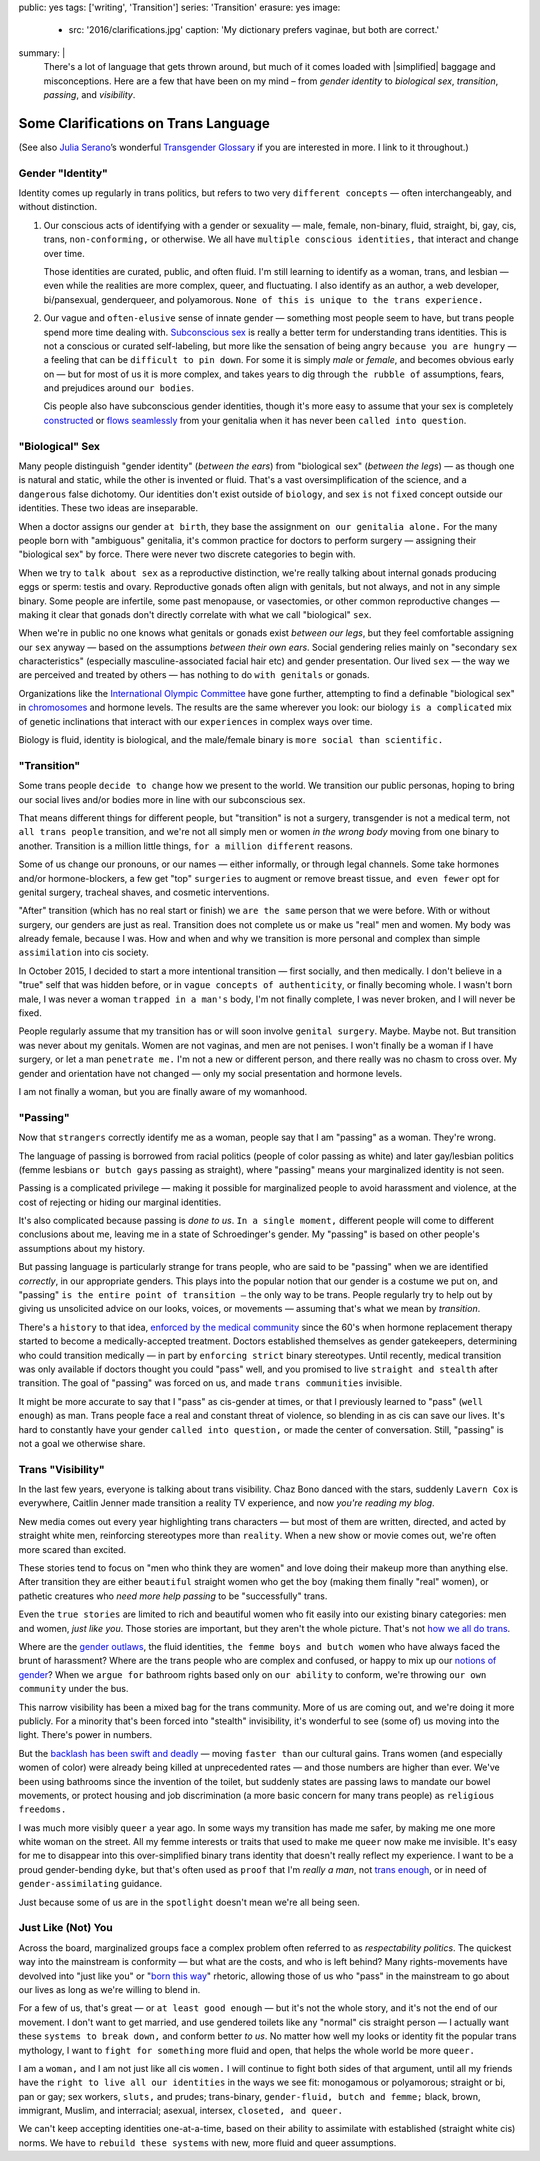 public: yes
tags: ['writing', 'Transition']
series: 'Transition'
erasure: yes
image:
  - src: '2016/clarifications.jpg'
    caption: 'My dictionary prefers vaginae, but both are correct.'
summary: |
  There's a lot of language that gets thrown around,
  but much of it comes loaded with
  |simplified| baggage and misconceptions.
  Here are a few that have been on my mind –
  from *gender identity* to *biological sex*,
  *transition*, *passing*, and *visibility*.

  .. |simplified| raw:: html
    
      <label for="erasure">over-simplified</label>


Some Clarifications on Trans Language
=====================================

(See also `Julia Serano`_’s wonderful
`Transgender Glossary`_
if you are interested in more.
I link to it throughout.)

.. _Julia Serano: http://juliaserano.com/
.. _Transgender Glossary: http://juliaserano.com/terminology.html


Gender "Identity"
-----------------

Identity comes up regularly in trans politics,
but refers to two very ``different concepts`` —
often interchangeably,
and without distinction.

1. Our conscious acts of identifying
   with a gender or sexuality —
   male, female, non-binary, fluid,
   straight, bi, gay,
   cis, trans, ``non-conforming,``
   or otherwise.
   We all have ``multiple conscious identities,``
   that interact and change over time.

   Those identities are curated,
   public,
   and often fluid.
   I'm still learning to identify
   as a woman,
   trans,
   and lesbian —
   even while the realities are more complex,
   queer, and fluctuating.
   I also identify as an author,
   a web developer,
   bi/pansexual,
   genderqueer,
   and polyamorous.
   ``None of this is unique to the trans experience.``

2. Our vague and ``often-elusive``
   sense of innate gender —
   something most people seem to have,
   but trans people spend more time dealing with.
   `Subconscious sex`_ is really a better term
   for understanding trans identities.
   This is not a conscious or curated self-labeling,
   but more like the sensation of being
   angry ``because you are hungry`` —
   a feeling that can be ``difficult to pin down``.
   For some it is simply *male* or *female*,
   and becomes obvious early on —
   but for most of us it is more complex,
   and takes years to dig through ``the rubble
   of`` assumptions, fears, and prejudices
   around ``our bodies``.

   Cis people also have subconscious gender identities,
   though it's more easy to assume
   that your sex is completely `constructed`_
   or `flows seamlessly`_ from your genitalia
   when it has never been ``called into question``.

.. _Subconscious sex: http://juliaserano.com/terminology.html#subconscioussex
.. _constructed: http://juliaserano.com/terminology.html#genderartifactualism
.. _flows seamlessly: http://juliaserano.com/terminology.html#genderdeterminism


"Biological" Sex
----------------

Many people distinguish "gender identity"
(*between the ears*)
from "biological sex"
(*between the legs*) —
as though one is natural and static,
while the other is invented or fluid.
That's a vast oversimplification of the science,
and ``a dangerous`` false dichotomy.
Our identities don't exist outside of ``biology``,
and sex ``is`` not ``fixed`` concept
outside our identities.
These two ideas are inseparable.

When a doctor assigns our gender ``at birth``,
they base the assignment ``on our genitalia alone.``
For the many people born with "ambiguous" genitalia,
it's common practice for doctors to perform surgery —
assigning their "biological sex" by force.
There were never two discrete categories to begin with.

When we try to ``talk about sex``
as a reproductive distinction,
we're really talking about internal gonads
producing eggs or sperm:
testis and ovary.
Reproductive gonads often align with genitals,
but not always,
and not in any simple binary.
Some people are infertile,
some past menopause,
or vasectomies,
or other common reproductive changes —
making it clear that gonads
don't directly correlate with
what we call "biological" ``sex``.

When we're in public
no one knows what genitals or gonads
exist *between our legs*,
but they feel comfortable assigning our ``sex`` anyway —
based on the assumptions *between their own ears*.
Social gendering relies mainly
on "secondary ``sex`` characteristics"
(especially masculine-associated facial hair etc)
and gender presentation.
Our lived ``sex`` —
the way we are perceived and treated by others —
has nothing to do ``with genitals`` or gonads.

Organizations like the `International Olympic Committee`_
have gone further,
attempting to find a definable "biological sex"
in `chromosomes`_ and hormone levels.
The results are the same wherever you look:
our biology ``is a complicated`` mix of
genetic inclinations
that interact with our ``experiences``
in complex ways over time.

Biology is fluid,
identity is biological,
and the male/female binary is ``more social than scientific.``

.. _International Olympic Committee: http://www.nytimes.com/2016/07/03/magazine/the-humiliating-practice-of-sex-testing-female-athletes.html
.. _chromosomes: http://www.vox.com/2014/6/3/5776396/why-theyre-not-really-sex-chromosomes


"Transition"
------------

Some trans people ``decide to change``
how we present to the world.
We transition our public personas,
hoping to bring our social lives and/or bodies
more in line with our subconscious sex.

That means different things for different people,
but "transition" is not a surgery,
transgender is not a medical term,
not ``all trans people`` transition,
and we're not all simply men or women
*in the wrong body*
moving from one binary to another.
Transition is a million little things,
``for a million different`` reasons.

Some of us change our pronouns, or our names —
either informally,
or through legal channels.
Some take hormones and/or hormone-blockers,
a few get "top" ``surgeries``
to augment or remove breast tissue,
``and even fewer`` opt for genital surgery,
tracheal shaves,
and cosmetic interventions.

"After" transition
(which has no real start or finish)
we ``are the same`` person that we were before.
With or without surgery,
our genders are just as real.
Transition does not complete us
or make us "real" men and women.
My body was already female, because I was.
How and when and why we transition
is more personal and complex
than simple ``assimilation`` into cis society.

In October 2015,
I decided to start a more intentional transition —
first socially, and then medically.
I don't believe in a "true" self
that was hidden before,
or in ``vague concepts of authenticity``,
or finally becoming whole.
I wasn't born male,
I was never a woman ``trapped in a man's`` body,
I'm not finally complete,
I was never broken,
and I will never be fixed.

People regularly assume that my transition
has or will soon involve ``genital surgery``.
Maybe. Maybe not.
But transition was never about my genitals.
Women are not vaginas,
and men are not penises.
I won't finally be a woman if I have surgery,
or let a man ``penetrate me.``
I'm not a new or different person,
and there really was no chasm to cross over.
My gender and orientation have not changed —
only my social presentation
and hormone levels.

I am not finally a woman,
but you are finally aware of my womanhood.


"Passing"
---------

Now that ``strangers`` correctly identify me as a woman,
people say that I am "passing" as a woman.
They're wrong.

The language of passing is borrowed from racial politics
(people of color passing as white)
and later gay/lesbian politics
(femme lesbians ``or butch gays`` passing as straight),
where "passing" means your marginalized identity is not seen.

Passing is a complicated privilege — 
making it possible for marginalized people
to avoid harassment and violence,
at the cost of rejecting or hiding our marginal identities.

It's also complicated because passing
is *done to us*.
``In a single moment,``
different people will come to different conclusions about me,
leaving me in a state of Schroedinger's gender.
My "passing" is based on
other people's assumptions about my history.

But passing language is particularly strange for trans people,
who are said to be "passing" when we are identified *correctly*,
in our appropriate genders.
This plays into the popular notion that
our gender is a costume we put on,
and "passing" ``is the entire point of transition —``
the only way to be trans.
People regularly try to help out
by giving us unsolicited advice
on our looks, voices, or movements —
assuming that's what we mean by *transition*.

There's a ``history`` to that idea,
`enforced by the medical community`_ since the 60's
when hormone replacement therapy
started to become a medically-accepted treatment.
Doctors established themselves as gender gatekeepers,
determining who could transition medically —
in part by ``enforcing strict`` binary stereotypes.
Until recently,
medical transition was only available
if doctors thought you could "pass" well,
and you promised to live ``straight and stealth``
after transition.
The goal of "passing" was forced on us,
and made ``trans communities`` invisible.

It might be more accurate to say
that I "pass" as cis-gender at times,
or that I previously learned
to "pass" (``well enough``) as man.
Trans people face a real and constant threat of violence,
so blending in as cis can save our lives.
It's hard to constantly have your gender
``called into question,``
or made the center of conversation.
Still, "passing"
is not a goal we otherwise share.

.. _enforced by the medical community: http://www.pqmonthly.com/gatekeeping-the-dark-history-of-trans-health-care/22368


Trans "Visibility"
------------------

In the last few years,
everyone is talking about trans visibility.
Chaz Bono danced with the stars,
suddenly ``Lavern Cox`` is everywhere,
Caitlin Jenner made transition
a reality TV experience,
and now *you're reading my blog*.

New media comes out every year
highlighting trans characters —
but most of them are written, directed, and acted
by straight white men,
reinforcing stereotypes more than ``reality``.
When a new show or movie comes out,
we're often more scared than excited.

These stories tend to focus on
"men who think they are women"
and love doing their makeup more than anything else.
After transition they are either
``beautiful`` straight women who get the boy
(making them finally "real" women),
or pathetic creatures
who *need more help passing*
to be "successfully" trans.

Even the ``true stories``
are limited to rich and beautiful women
who fit easily into our existing binary categories:
men and women,
*just like you*.
Those stories are important,
but they aren't the whole picture.
That's not `how we all do trans`_.

Where are the `gender outlaws`_,
the fluid identities,
``the femme boys and butch women``
who have always faced the brunt of harassment?
Where are the trans people who are complex and confused,
or happy to mix up our `notions of gender`_?
When we ``argue for`` bathroom rights
based only on ``our ability`` to conform,
we're throwing ``our own community`` under the bus.

This narrow visibility
has been a mixed bag for the trans community.
More of us are coming out,
and we're doing it more publicly.
For a minority that's been
forced into "stealth" invisibility,
it's wonderful to see (some of) us
moving into the light.
There's power in numbers.

But the `backlash has been swift and deadly`_ —
moving ``faster than`` our cultural gains.
Trans women
(and especially women of color)
were already being killed at unprecedented rates —
and those numbers are higher than ever.
We've been using bathrooms
since the invention of the toilet,
but suddenly states
are passing laws to mandate our bowel movements,
or protect housing and job discrimination
(a more basic concern for many trans people)
as ``religious freedoms.``

I was much more visibly ``queer`` a year ago.
In some ways my transition has made me safer,
by making me one more white woman on the street.
All my femme interests or traits that used to make me ``queer``
now make me invisible.
It's easy for me to disappear into
this over-simplified binary trans identity
that doesn't really reflect my experience.
I want to be a proud gender-bending ``dyke``,
but that's often used as ``proof`` that I'm
*really a man*,
not `trans enough`_,
or in need of ``gender-assimilating`` guidance.

Just because some of us are in the ``spotlight``
doesn't mean we're all being seen.

.. _how we all do trans: http://www.mtv.com/news/1962946/gender-non-conforming-identity-trans/
.. _notions of gender: https://www.washingtonpost.com/news/speaking-of-science/wp/2015/12/01/brains-arent-actually-male-or-female-new-study-suggests/?utm_term=.2fbd4f6b565c
.. _backlash has been swift and deadly: https://www.theguardian.com/commentisfree/2016/apr/21/transgender-rights-backlash-anti-lgbt-legislation
.. _gender outlaws: http://www.huffingtonpost.com/entry/kate-bornstein-queer-icon-reflects-on-queer-and-trans-identity-in-2015_us_561823aae4b0e66ad4c7ff37
.. _trans enough: http://www.huffingtonpost.com/mia-violet/yes-youre-trans-enough-to_b_9318754.html


Just Like (Not) You
-------------------

Across the board,
marginalized groups face a complex problem
often referred to as
*respectability politics*.
The quickest way into the mainstream
is conformity —
but what are the costs,
and who is left behind?
Many rights-movements have devolved into
"just like you" or "`born this way`_" rhetoric,
allowing those of us who "pass" in the mainstream
to go about our lives
as long as we're willing to blend in.

For a few of us,
that's great —
or ``at least good enough`` —
but it's not the whole story,
and it's not the end of our movement.
I don't want to get married,
and use gendered toilets
like any "normal" cis straight person —
I actually want these ``systems to break down,``
and conform better *to us*.
No matter how well my looks or identity
fit the popular trans mythology,
I want to ``fight for something`` more fluid and open,
that helps the whole world be more ``queer.``

I am a ``woman,``
and I am not just like all cis ``women.``
I will continue to fight both sides of that argument,
until all my friends
have the ``right to live all our identities``
in the ways we see fit:
monogamous or polyamorous;
straight or bi, pan or gay;
sex workers, ``sluts,`` and prudes;
trans-binary, ``gender-fluid, butch and femme;``
black, brown, immigrant, Muslim, and interracial;
asexual, intersex, ``closeted, and queer.``

We can't keep accepting identities
one-at-a-time,
based on their ability to assimilate
with established (straight white cis) norms.
We have to ``rebuild these systems``
with new,
more fluid and queer assumptions.

.. _born this way: https://www.newscientist.com/article/mg22730310-100-sexuality-is-fluid-its-time-to-get-past-born-this-way/
